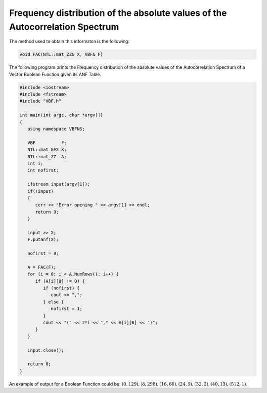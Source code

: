 Frequency distribution of the absolute values of the Autocorrelation Spectrum 
=============================================================================

The method used to obtain this informaton is the following:

.. code-block:: c

   void FAC(NTL::mat_ZZ& X, VBF& F)

The following program prints the Frequency distribution of the absolute values of the Autocorrelation Spectrum of a Vector Boolean Function given its ANF Table.

.. code-block:: c

   #include <iostream>
   #include <fstream>
   #include "VBF.h"

   int main(int argc, char *argv[])
   {
      using namespace VBFNS;

      VBF          F;
      NTL::mat_GF2 X;
      NTL::mat_ZZ  A;
      int i;
      int nofirst;

      ifstream input(argv[1]);
      if(!input)
      {
         cerr << "Error opening " << argv[1] << endl;
         return 0;
      }

      input >> X;
      F.putanf(X);

      nofirst = 0;

      A = FAC(F);
      for (i = 0; i < A.NumRows(); i++) {
         if (A[i][0] != 0) {
            if (nofirst) {
               cout << ",";
            } else {
               nofirst = 1;
            }
            cout << "(" << 2*i << "," << A[i][0] << ")";
         }
      }

      input.close();

      return 0;
   }

An example of output for a Boolean Function could be: :math:`(0,129),(8,298),(16,60),(24,9),(32,2),(40,13),(512,1)`.

